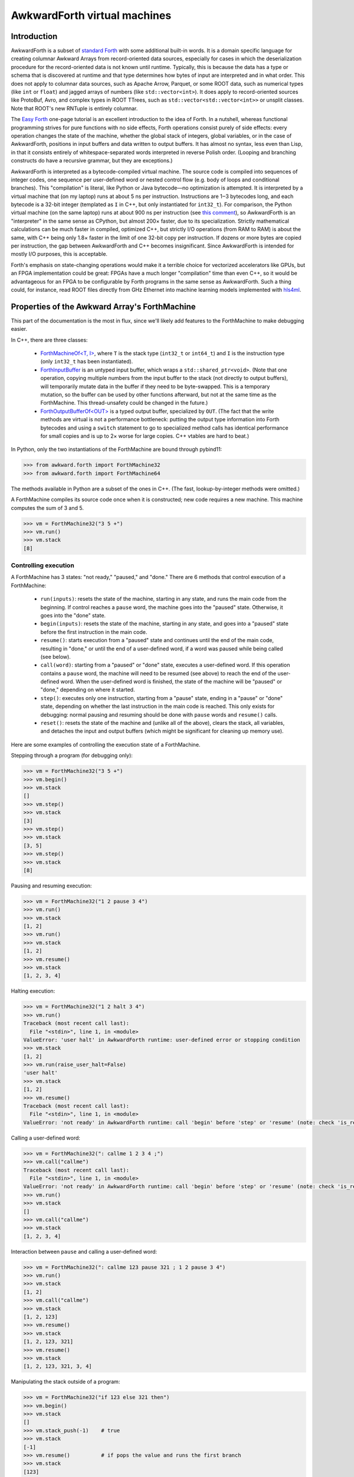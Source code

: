 AwkwardForth virtual machines
-----------------------------

Introduction
============

AwkwardForth is a subset of `standard Forth <https://forth-standard.org/standard/words>`__ with some additional built-in words. It is a domain specific language for creating columnar Awkward Arrays from record-oriented data sources, especially for cases in which the deserialization procedure for the record-oriented data is not known until runtime. Typically, this is because the data has a type or schema that is discovered at runtime and that type determines how bytes of input are interpreted and in what order. This does not apply to columnar data sources, such as Apache Arrow, Parquet, or some ROOT data, such as numerical types (like ``int`` or ``float``) and jagged arrays of numbers (like ``std::vector<int>``). It does apply to record-oriented sources like ProtoBuf, Avro, and complex types in ROOT TTrees, such as ``std::vector<std::vector<int>>`` or unsplit classes. Note that ROOT's new RNTuple is entirely columnar.

The `Easy Forth <https://skilldrick.github.io/easyforth/>`__ one-page tutorial is an excellent introduction to the idea of Forth. In a nutshell, whereas functional programming strives for pure functions with no side effects, Forth operations consist purely of side effects: every operation changes the state of the machine, whether the global stack of integers, global variables, or in the case of AwkwardForth, positions in input buffers and data written to output buffers. It has almost no syntax, less even than Lisp, in that it consists entirely of whitespace-separated words interpreted in reverse Polish order. (Looping and branching constructs do have a recursive grammar, but they are exceptions.)

AwkwardForth is interpreted as a bytecode-compiled virtual machine. The source code is compiled into sequences of integer codes, one sequence per user-defined word or nested control flow (e.g. body of loops and conditional branches). This "compilation" is literal, like Python or Java bytecode—no optimization is attempted. It is interpreted by a virtual machine that (on my laptop) runs at about 5 ns per instruction. Instructions are 1‒3 bytecodes long, and each bytecode is a 32-bit integer (templated as ``I`` in C++, but only instantiated for ``int32_t``). For comparison, the Python virtual machine (on the same laptop) runs at about 900 ns per instruction (see `this comment <https://github.com/scikit-hep/awkward-1.0/pull/648#issuecomment-761296216>`__), so AwkwardForth is an "interpreter" in the same sense as CPython, but almost 200× faster, due to its specialization. Strictly mathematical calculations can be much faster in compiled, optimized C++, but strictly I/O operations (from RAM to RAM) is about the same, with C++ being only 1.8× faster in the limit of one 32-bit copy per instruction. If dozens or more bytes are copied per instruction, the gap between AwkwardForth and C++ becomes insignificant. Since AwkwardForth is intended for mostly I/O purposes, this is acceptable.

Forth's emphasis on state-changing operations would make it a terrible choice for vectorized accelerators like GPUs, but an FPGA implementation could be great: FPGAs have a much longer "compilation" time than even C++, so it would be advantageous for an FPGA to be configurable by Forth programs in the same sense as AwkwardForth. Such a thing could, for instance, read ROOT files directly from GHz Ethernet into machine learning models implemented with `hls4ml <https://fastmachinelearning.org/hls4ml/>`__.

Properties of the Awkward Array's ForthMachine
==============================================

This part of the documentation is the most in flux, since we'll likely add features to the ForthMachine to make debugging easier.

In C++, there are three classes:

   * `ForthMachineOf<T, I> <https://awkward-array.readthedocs.io/en/latest/_static/classawkward_1_1ForthMachineOf.html>`__, where ``T`` is the stack type (``int32_t`` or ``int64_t``) and ``I`` is the instruction type (only ``int32_t`` has been instantiated).
   * `ForthInputBuffer <https://awkward-array.readthedocs.io/en/latest/_static/classawkward_1_1ForthInputBuffer.html>`__ is an untyped input buffer, which wraps a ``std::shared_ptr<void>``. (Note that one operation, copying multiple numbers from the input buffer to the stack (not directly to output buffers), will temporarily mutate data in the buffer if they need to be byte-swapped. This is a temporary mutation, so the buffer can be used by other functions afterward, but not at the same time as the ForthMachine. This thread-unsafety could be changed in the future.)
   * `ForthOutputBufferOf<OUT> <https://awkward-array.readthedocs.io/en/latest/_static/classawkward_1_1ForthOutputBuffer.html>`__ is a typed output buffer, specialized by ``OUT``. (The fact that the write methods are virtual is not a performance bottleneck: putting the output type information into Forth bytecodes and using a ``switch`` statement to go to specialized method calls has identical performance for small copies and is up to 2× worse for large copies. C++ vtables are hard to beat.)

In Python, only the two instantiations of the ForthMachine are bound through pybind11:

.. code-block:: python

    >>> from awkward.forth import ForthMachine32
    >>> from awkward.forth import ForthMachine64

The methods available in Python are a subset of the ones in C++. (The fast, lookup-by-integer methods were omitted.)

A ForthMachine compiles its source code once when it is constructed; new code requires a new machine. This machine computes the sum of 3 and 5.

.. code-block:: python

    >>> vm = ForthMachine32("3 5 +")
    >>> vm.run()
    >>> vm.stack
    [8]

Controlling execution
*********************

A ForthMachine has 3 states: "not ready," "paused," and "done." There are 6 methods that control execution of a ForthMachine:

   * ``run(inputs)``: resets the state of the machine, starting in any state, and runs the main code from the beginning. If control reaches a ``pause`` word, the machine goes into the "paused" state. Otherwise, it goes into the "done" state.
   * ``begin(inputs)``: resets the state of the machine, starting in any state, and goes into a "paused" state before the first instruction in the main code.
   * ``resume()``: starts execution from a "paused" state and continues until the end of the main code, resulting in "done," or until the end of a user-defined word, if a word was paused while being called (see below).
   * ``call(word)``: starting from a "paused" or "done" state, executes a user-defined word. If this operation contains a ``pause`` word, the machine will need to be resumed (see above) to reach the end of the user-defined word. When the user-defined word is finished, the state of the machine will be "paused" or "done," depending on where it started.
   * ``step()``: executes only one instruction, starting from a "pause" state, ending in a "pause" or "done" state, depending on whether the last instruction in the main code is reached. This only exists for debugging: normal pausing and resuming should be done with ``pause`` words and ``resume()`` calls.
   * ``reset()``: resets the state of the machine and (unlike all of the above), clears the stack, all variables, and detaches the input and output buffers (which might be significant for cleaning up memory use).

Here are some examples of controlling the execution state of a ForthMachine.

Stepping through a program (for debugging only):

.. code-block:: python

    >>> vm = ForthMachine32("3 5 +")
    >>> vm.begin()
    >>> vm.stack
    []
    >>> vm.step()
    >>> vm.stack
    [3]
    >>> vm.step()
    >>> vm.stack
    [3, 5]
    >>> vm.step()
    >>> vm.stack
    [8]

Pausing and resuming execution:

.. code-block:: python

    >>> vm = ForthMachine32("1 2 pause 3 4")
    >>> vm.run()
    >>> vm.stack
    [1, 2]
    >>> vm.run()
    >>> vm.stack
    [1, 2]
    >>> vm.resume()
    >>> vm.stack
    [1, 2, 3, 4]

Halting execution:

.. code-block:: python

    >>> vm = ForthMachine32("1 2 halt 3 4")
    >>> vm.run()
    Traceback (most recent call last):
      File "<stdin>", line 1, in <module>
    ValueError: 'user halt' in AwkwardForth runtime: user-defined error or stopping condition
    >>> vm.stack
    [1, 2]
    >>> vm.run(raise_user_halt=False)
    'user halt'
    >>> vm.stack
    [1, 2]
    >>> vm.resume()
    Traceback (most recent call last):
      File "<stdin>", line 1, in <module>
    ValueError: 'not ready' in AwkwardForth runtime: call 'begin' before 'step' or 'resume' (note: check 'is_ready')

Calling a user-defined word:

.. code-block:: python

    >>> vm = ForthMachine32(": callme 1 2 3 4 ;")
    >>> vm.call("callme")
    Traceback (most recent call last):
      File "<stdin>", line 1, in <module>
    ValueError: 'not ready' in AwkwardForth runtime: call 'begin' before 'step' or 'resume' (note: check 'is_ready')
    >>> vm.run()
    >>> vm.stack
    []
    >>> vm.call("callme")
    >>> vm.stack
    [1, 2, 3, 4]

Interaction between ``pause`` and calling a user-defined word:

.. code-block:: python

    >>> vm = ForthMachine32(": callme 123 pause 321 ; 1 2 pause 3 4")
    >>> vm.run()
    >>> vm.stack
    [1, 2]
    >>> vm.call("callme")
    >>> vm.stack
    [1, 2, 123]
    >>> vm.resume()
    >>> vm.stack
    [1, 2, 123, 321]
    >>> vm.resume()
    >>> vm.stack
    [1, 2, 123, 321, 3, 4]

Manipulating the stack outside of a program:

.. code-block:: python

    >>> vm = ForthMachine32("if 123 else 321 then")
    >>> vm.begin()
    >>> vm.stack
    []
    >>> vm.stack_push(-1)    # true
    >>> vm.stack
    [-1]
    >>> vm.resume()          # if pops the value and runs the first branch
    >>> vm.stack
    [123]
    >>> vm.begin()
    >>> vm.stack
    []
    >>> vm.stack_push(0)     # false
    >>> vm.stack
    [0]
    >>> vm.resume()          # if pops the value and runs the second branch
    >>> vm.stack
    [321]

Variables, inputs, and outputs
******************************

AwkwardForth can also have (global, scalar) variables, (global, untyped) inputs, and (global, typed) outputs. (The language has no nested scopes.) Here is an example of a ForthMachine with a variable:

.. code-block:: python

    >>> vm = ForthMachine32("variable x    10 x !")
    >>> vm["x"]
    0
    >>> vm.run()
    >>> vm["x"]
    10

Here is an example of a ForthMachine with an input (``i->`` reads data as a 4-byte integer and moves the position 4 bytes):

.. code-block:: python

    >>> import numpy as np
    >>> vm = ForthMachine32("input x    x i-> stack")
    >>> vm.run({"x": np.array([3, 2, 1], np.int32)})
    >>> vm.stack
    [3]
    >>> vm.input_position("x")
    4

Here is an example of a ForthMachine with an output (``<-`` writes data from the stack, converting it to the output type, if necessary):

.. code-block:: python

    >>> vm = ForthMachine32("output x int32    999    x <- stack")
    >>> vm.begin()
    >>> vm.step()
    >>> vm.stack
    [999]
    >>> vm["x"]
    <NumpyArray format="i" shape="0" data="" at="0x58c8c85d11c0"/>
    >>> vm.step()
    >>> vm.stack
    []
    >>> vm["x"]
    <NumpyArray format="i" shape="1" data="999" at="0x58c8c85d11c0"/>

A ForthMachine can have an arbitrary number of variables, inputs, and outputs, and an arbitrary number of user-defined words, with index orders defined by the order of declaration (relevant for fast C++ access).

AwkwardForth has no floating-point operations at all. (If we need to add one, it would be a separate floating-point stack, which is the typical way Forth implementations handle floating-point calculations, if at all.)

Inspecting the bytecode
***********************

The bytecode instructions for an AwkwardForth program are a ListOffsetArray of 32-bit integers, which can be inspected and decompiled.

.. code-block:: python

    >>> import awkward as ak
    >>> vm = ForthMachine32("if 123 else 321 then")
    >>> vm.bytecodes
    <ListOffsetArray64>
        <offsets><Index64 i="[0 3 5 7]" offset="0" length="4" at="0x58c8c859ef00"/></offsets>
        <content><NumpyArray format="i" shape="7" data="4 60 61 0 123 0 321" at="0x58c8c84c9310"/></content>
    </ListOffsetArray64>
    >>> ak.Array(vm.bytecodes)
    <Array [[4, 60, 61], [0, 123], [0, 321]] type='3 * var * int32'>
    >>> print(vm.decompiled)
    if
      123
    else
      321
    then

Position in the code
********************

You can also get the current position in the bytecode (the position of the next instruction to be run) and a decompiled string of that instruction.

.. code-block:: python

    >>> vm = ForthMachine32("1 2 pause 3 4")
    >>> # Literal integers in the source code are two-bytecode instructions (0 followed by the number).
    >>> ak.Array(vm.bytecodes)
    <Array [[0, 1, 0, 2, 2, 0, 3, 0, 4]] type='1 * var * int32'>
    >>> vm.current_bytecode_position
    -1
    >>> vm.begin()
    >>> vm.current_bytecode_position
    0
    >>> vm.current_instruction
    '1'
    >>> vm.resume()
    >>> vm.current_bytecode_position
    5
    >>> vm.current_instruction
    '3'
    >>> vm.resume()
    >>> vm.current_bytecode_position
    -1
    >>> vm.current_instruction
    Traceback (most recent call last):
      File "<stdin>", line 1, in <module>
    ValueError: 'is done' in AwkwardForth runtime: reached the end of the program; call 'begin' to 'step' again (note: check 'is_done')

    (https://github.com/scikit-hep/awkward-1.0/blob/1.0.2/src/libawkward/forth/ForthMachine.cpp#L1302)

Note that this ``current_bytecode_position`` refers to the absolute position in ``bytecodes.content``, not a position relative to the beginning of a segment. The following example illustrates that, as well as the use of ``current_recursion_depth`` (PR `#653 <https://github.com/scikit-hep/awkward-1.0/pull/653>`__ may be required):

.. code-block:: python

    >>> vm = ForthMachine32("0 if 123 else 321 then")
    >>> ak.to_list(vm.bytecodes)
    [[0, 0, 4, 60, 61], [0, 123], [0, 321]]
    >>> vm.begin()
    >>> vm.current_bytecode_position, vm.current_recursion_depth, vm.current_instruction
    (0, 1, '0')
    >>> vm.step()
    >>> vm.current_bytecode_position, vm.current_recursion_depth, vm.current_instruction
    (2, 1, 'if\n  123\nelse\n  321\nthen')
    >>> vm.step()
    >>> vm.current_bytecode_position, vm.current_recursion_depth, vm.current_instruction
    (4, 1, '(anonymous segment at 2)')
    >>> vm.step()
    >>> vm.current_bytecode_position, vm.current_recursion_depth, vm.current_instruction
    (7, 2, '321')
    >>> vm.step()
    >>> vm.current_bytecode_position, vm.current_recursion_depth(-1, 1)

Performance counters
********************

As the ForthMachine executes code, it counts the number of instructions it encounters and the number of nanoseconds spent in the execution loop. This can be useful for quantifying algorithms.

.. code-block:: python

    >>> vm = ForthMachine32("5 3 + 2 *")
    >>> vm.count_instructions, vm.count_nanoseconds
    (0, 0)
    >>> vm.run()
    >>> vm.count_instructions, vm.count_nanoseconds
    (5, 6739)
    >>> vm.run()
    >>> vm.count_instructions, vm.count_nanoseconds
    (10, 15233)
    >>> vm.run()
    >>> vm.count_instructions, vm.count_nanoseconds
    (15, 23751)
    >>> vm.run()
    >>> vm.count_instructions, vm.count_nanoseconds
    (20, 32512)
    >>> vm.count_reset()
    >>> vm.count_instructions, vm.count_nanoseconds
    (0, 0)

In performance studies, keep in mind that only large samples are meaningful, since modern processors streamline code as it runs (moving data/Forth instructions from RAM into CPU cache, predicting branches, pipelining hardware instructions, etc.).

There are also counters for read instructions and write instructions.

.. code-block:: python

    >>> vm = ForthMachine32("""
    ... input x
    ... output y float64
    ... 
    ... 10 0 do
    ...   x d-> y
    ... loop
    ... """)
    >>> vm.run({"x": np.arange(10) * 1.1})
    >>> vm["y"]
    <NumpyArray format="d" shape="10" data="0 1.1 2.2 3.3 4.4 5.5 6.6 7.7 8.8 9.9" at="0x58cd85e9e340"/>
    >>> vm.count_reads, vm.count_writes
    (10, 10)
    >>> vm.run({"x": np.arange(10) * 1.1})
    >>> vm.count_reads, vm.count_writes
    (20, 20)

Note that multi-read/write instructions (described below) count as one because they are much faster than individual read/writes.

.. code-block:: python

    >>> vm = ForthMachine32("""
    ... input x
    ... output y float64
    ... 
    ... 10 x #d-> y
    ... """)
    >>> vm.run({"x": np.arange(10) * 1.1})
    >>> vm["y"]
    <NumpyArray format="d" shape="10" data="0 1.1 2.2 3.3 4.4 5.5 6.6 7.7 8.8 9.9" at="0x58cd85e9e340"/>
    >>> vm.count_reads, vm.count_writes
    (1, 1)
    >>> vm.run({"x": np.arange(10) * 1.1})
    >>> vm.count_reads, vm.count_writes
    (2, 2)

Also note that the execution ``reset()`` is independent of the performance-counter ``count_reset()``. Resetting one does not reset the other.

.. code-block:: python

    >>> vm.reset()
    >>> vm.count_instructions, vm.count_nanoseconds, vm.count_reads, vm.count_writes
    (4, 18769, 2, 2)
    >>> vm.count_reset()
    >>> vm.count_instructions, vm.count_nanoseconds, vm.count_reads, vm.count_writes
    (0, 0, 0, 0)

Documentation of standard words
===============================

`Comments <https://forth-standard.org/standard/core/p>`__
*********************************************************

Standard Forth has two types of comments: parentheses and backslash-to-end-of-line.

.. code-block:: python

    >>> vm = ForthMachine32("( This does nothing. )")
    >>> ak.Array(vm.bytecodes)
    <Array [[]] type='1 * var * int32'>
    >>> vm = ForthMachine32("1 2 ( comment ) 3 4")
    >>> vm.run()
    >>> vm.stack
    [1, 2, 3, 4]
    >>> vm = ForthMachine32("""
    ... 1 2    \\ comment to end of line
    ... 3 4    \\ 2 backslashes in Python quotes -> 1 backslash in string
    ... """)
    >>> vm.run()
    >>> vm.stack
    [1, 2, 3, 4]

In both styles, you have to make sure that the "``(``", "``)``", and "``\``" characters are separated by a space; otherwise the tokenizer won't recognize them as distinct from another word. (That is, "``(comment)``" is not "``( comment )``".) Also, parentheses are closed by the first _balancing_ close-parenthesis.

.. code-block:: python

    >>> vm = ForthMachine32("( outer ( inner ) still a comment )")
    >>> ak.Array(vm.bytecodes)
    <Array [[]] type='1 * var * int32'>

Literal integers
****************

Literal integers in the source code put an integer on the stack. AwkwardForth has no floating point types, so only ``-?[0-9]+`` are allowed, no ``.`` or ``e``. If the number is prefixed by ``0x``, then the number is parsed as hexidecimal, with ``-?[0-9a-f]`` allowed.

.. code-block:: python

    >>> vm = ForthMachine32("1 2 -3 04 0xff")
    >>> vm.run()
    >>> vm.stack
    [1, 2, -3, 4, 255]

User defined words: `: .. ; <https://forth-standard.org/standard/core/Colon>`__
*******************************************************************************

The main distinction between Forth and a stack-based assembly language is that Forth allows the programmer to define new words. These words are like subroutines, but do not have formal argument lists or return values: they manipulate the stack like any built-in word. A word's "informal" arguments are the items it pops off the stack when it begins and its "informal" return values are the items it pushes onto the stack when it ends.

It is customary to document a word with a comment like

.. code-block:: forth

    : sum-of-squares ( x y -- sum )
      dup *          ( x y -- x y*y )
      swap           ( x y*y -- y*y x )
      dup *          ( y*y x -- y*y x*x )
      +              ( sum )
    ;

That is, the state of the top of the stack (the rightmost end is the "top," where items get pushed and popped) before the operation is to the left of two hyphens "``--``" and the state of the top of the stack afterward is to the right. Here is that example as a ForthMachine:

.. code-block:: python

    >>> vm = ForthMachine32("""
    ... : sum-of-squares ( x y -- sum )
    ...   dup *          ( x y -- x y*y )
    ...   swap           ( x y*y -- y*y x )
    ...   dup *          ( y*y x -- y*y x*x )
    ...   +              ( sum )
    ... ;
    ... 3 4 sum-of-squares
    ... """)
    >>> vm.run()
    >>> vm.stack
    [25]

User-defined words are used like any other word—in reverse Polish order. Thus, ``3 4 sum-of-squares`` calls this newly defined word.

In AwkwardForth, words can be defined after they are used, and they can call themselves by name recursively. (Not all Forths allow that.) All declarations (new words, variables, inputs, and outputs) are compiled in a global namespace when a ForthMachine is constructed. However, words can only call previously defined words or themselves because this compilation proceeds in one pass. (It's also possible to define a word inside of a definition of a word, but there is no value in doing so, because namespaces are not scoped and Forth has no notion of a closure.)

Note that a "common error" is to forget a space between the colon ("``:``") and the word it defines or the semicolon ("``;``") and the last word in the definition.

`recurse <https://forth-standard.org/standard/core/RECURSE>`__
**************************************************************

AwkwardForth functions can call themselves for recursion, but the standard defines ``recurse`` to allow it in systems without this ability. It is included for convenience in porting examples from other Forths. For example, Fibonacci numbers from `this page <http://cubbi.com/fibonacci/forth.html>`__:

.. code-block:: python

    >>> vm = ForthMachine32("""
    ... : fibonacci    ( n -- nth-fibonacci-number )
    ...   dup
    ...   1 > if
    ...     1- dup 1- recurse
    ...     swap recurse
    ...     +
    ...   then
    ... ;
    ... 20 0 do
    ...   i fibonacci
    ... loop
    ... """)
    >>> vm.run()
    >>> vm.stack
    [0, 1, 1, 2, 3, 5, 8, 13, 21, 34, 55, 89, 144, 233, 377, 610, 987, 1597, 2584, 4181]

In this example, the word ``recurse`` could be replaced with ``fibonacci``.

`if .. then <https://forth-standard.org/standard/core/IF>`__
************************************************************

The ``if .. then`` brackets a sequence of words, pops one value of the stack, does nothing if that value is exactly ``0``, and does the bracketed words if it is non-zero. Conventionally, ``-1`` is used as "true" because it is the bitwise inversion of ``0`` (in `two's complement arithmetic <https://en.wikipedia.org/wiki/Two%27s_complement>`__).

Note that the word "``then``" acts as a _terminator_ of the code branch: it comes _after_ the code to run if the predicate is true. This is just a weird rule to remember.

.. code-block:: python

    >>> vm = ForthMachine32("if 1 2 3 4 then")
    >>> vm.begin()
    >>> vm.stack_push(0)
    >>> vm.resume()
    >>> vm.stack
    []
    >>> vm.begin()
    >>> vm.stack_push(-1)
    >>> vm.resume()
    >>> vm.stack
    [1, 2, 3, 4]

`if .. else .. then <https://forth-standard.org/standard/core/ELSE>`__
**********************************************************************

The ``if .. else .. then`` brackets two sequences of words, pops one value off the stack, does the first if that value is non-zero and the second if that value is zero.

.. code-block:: python

    >>> vm = ForthMachine32("if 123 else 321 then")
    >>> vm.begin()
    >>> vm.stack_push(0)
    >>> vm.resume()
    >>> vm.stack
    [321]
    >>> vm.begin()
    >>> vm.stack_push(-1)
    >>> vm.resume()
    >>> vm.stack
    [123]

`do .. loop <https://forth-standard.org/standard/core/DO>`__
************************************************************

The ``do .. loop`` brackets a sequence of words, pops two values off the stack, "stop" and "start," and repeats the bracketed sequence "stop minus start" times. Note that the top of the stack is the starting value and the second-to-top is the stopping value, so they read backward. Here are two examples:

.. code-block:: python

    >>> vm = ForthMachine32("""
    ... 10 0 do
    ...   123
    ... loop
    ... """)
    >>> vm.run()
    >>> vm.stack
    [123, 123, 123, 123, 123, 123, 123, 123, 123, 123]

As described below, ``i`` is the current state of the incrementing variable.

.. code-block:: python

    >>> vm = ForthMachine32("""
    ... 10 0 do
    ...   i
    ... loop
    ... """)
    >>> vm.run()
    >>> vm.stack
    [0, 1, 2, 3, 4, 5, 6, 7, 8, 9]

Although the "start" and "stop" values may be constants in the code, they are pulled from the stack, so they can be determined at runtime.

`do .. +loop <https://forth-standard.org/standard/core/PlusLOOP>`__
*******************************************************************

The ``do .. +loop`` brackets a sequence of words, pops two values off the stack, "stop" and "start," and repeats the bracketed sequence. At the end of the bracketed sequence, another value is popped off the stack, "step", which indicates how much the incrementing variable changes in each step.

.. code-block:: python

    >>> vm = ForthMachine32("""
    ... 100 0 do
    ...   i
    ...   10
    ... +loop
    ... """)
    >>> vm.run()
    >>> vm.stack
    [0, 10, 20, 30, 40, 50, 60, 70, 80, 90]

Like "start" and "stop," the "step" value is pulled from the stack, so it can be determined at runtime.

.. code-block:: python

    >>> vm = ForthMachine32("""
    ... 1000 1 do
    ...   i
    ...   dup 2 *
    ... +loop
    ... """)
    >>> vm.run()
    >>> vm.stack
    [1, 3, 9, 27, 81, 243, 729]

`i, j, and k <https://forth-standard.org/standard/core/I>`__
************************************************************

The letters ``i``, ``j``, and ``k`` are reserved words whose values are set by ``do`` loops and nested ``do`` loops (up to three levels).

.. code-block:: python

    >>> vm = ForthMachine32("""
    ... 10 5 do
    ...   8 3 do
    ...     5 0 do
    ...       k 100 * j 10 * i + +
    ...     loop
    ...   loop
    ... loop
    ... """)
    >>> vm.run()
    >>> vm.stack
    [530, 531, 532, 533, 534,
     540, 541, 542, 543, 544,
     550, 551, 552, 553, 554,
     560, 561, 562, 563, 564,
     570, 571, 572, 573, 574,

     630, 631, 632, 633, 634,
     640, 641, 642, 643, 644,
     650, 651, 652, 653, 654,
     660, 661, 662, 663, 664,
     670, 671, 672, 673, 674,

     730, 731, 732, 733, 734,
     740, 741, 742, 743, 744,
     750, 751, 752, 753, 754,
     760, 761, 762, 763, 764,
     770, 771, 772, 773, 774,

     830, 831, 832, 833, 834,
     840, 841, 842, 843, 844,
     850, 851, 852, 853, 854,
     860, 861, 862, 863, 864,
     870, 871, 872, 873, 874,

     930, 931, 932, 933, 934,
     940, 941, 942, 943, 944,
     950, 951, 952, 953, 954,
     960, 961, 962, 963, 964,
     970, 971, 972, 973, 974]

`begin .. again <https://forth-standard.org/standard/core/AGAIN>`__
*******************************************************************

The ``begin .. again`` brackets a sequence of words and repeats them indefinitely. Only an error or a control-flow construct like ``exit``, ``halt``, and ``pause`` can break out of it. Programs can be simplified by repeating indefinitely and ignoring errors.

.. code-block:: python

    >>> vm = ForthMachine32("input x begin x i-> stack again")
    >>> vm.run({"x": np.arange(10, dtype=np.int32)}, raise_read_beyond=False)
    'read beyond'
    >>> vm.stack
    [0, 1, 2, 3, 4, 5, 6, 7, 8, 9]

`begin .. until <https://forth-standard.org/standard/core/UNTIL>`__
*******************************************************************

The ``begin .. until`` brackets a sequence of words and repeats them, popping a value from the stack at the end of the sequence, and using that value to determine whether to continue. If the value is ``0``, the body repeats; otherwise, it stops. This is a posttest loop: the condition is part of the repeated body.

.. code-block:: python

    >>> vm = ForthMachine32("""
    ... 10
    ... begin
    ...   dup 1-
    ...   dup 0=
    ... until
    ... """)
    >>> vm.run()
    >>> vm.stack
    [10, 9, 8, 7, 6, 5, 4, 3, 2, 1, 0]

`begin .. while .. repeat <https://forth-standard.org/standard/core/WHILE>`__
*****************************************************************************

The ``begin .. while .. repeat`` brackets two sequences of words, executes the first unconditionally and, if non-zero, executes the second sequence. At the end of the second sequence, the control returns to the first sequence to re-evaluate the condition. This is a pretest loop: the condition has to be separated from the loop body like the parenthesized condition in a ``while`` loop in C:

.. code-block:: c

    while (condition) {
      body
    }

`exit <https://forth-standard.org/standard/core/EXIT>`__
********************************************************

The ``exit`` word provides a non-local return from a word.

.. code-block:: python

    >>> vm = ForthMachine32("""
    ... : recursive   ( n -- n n-1 )
    ...   dup 0= if
    ...     exit
    ...   then
    ...   dup 1-
    ...   recursive
    ... ;
    ... 10 recursive
    ... """)
    >>> vm.run()
    >>> vm.stack
    [10, 9, 8, 7, 6, 5, 4, 3, 2, 1, 0]

If you're familiar with other Forths, note that AwkwardForth does not need an `unloop <https://forth-standard.org/standard/core/UNLOOP>`__ to clean up after incomplete ``do .. loop`` constructs.

`Variable declaration <https://forth-standard.org/standard/core/VARIABLE>`__
****************************************************************************

Variables are declared with ``variable`` followed by a name.

.. code-block:: python

    >>> vm = ForthMachine32("variable x")
    >>> vm["x"]
    0

Variables have the same numerical type as the stack and global scope.

(In Forth code, you should try to use the stack instead of named variables.)

`Variable !, +!, and @ <https://forth-standard.org/standard/core/Store>`__
**************************************************************************

A variable name followed by "``!``" pops a value from the stack and assigns it to the variable.

A variable name followed by "``+!``" pops a value from the stack and adds it to the variable.

A variable name followed by "``@``" pushes the value of the variable to the stack.


.. code-block:: python

    >>> vm = ForthMachine32("""
    ... variable x
    ... 10 x !
    ... 5 x +!
    ... x @
    ... """)
    >>> vm.run()
    >>> vm.stack
    [15]

`dup <https://forth-standard.org/standard/core/DUP>`__, `drop <https://forth-standard.org/standard/core/DROP>`__, `swap <https://forth-standard.org/standard/core/SWAP>`__, `over <https://forth-standard.org/standard/core/OVER>`__, `rot <https://forth-standard.org/standard/core/ROT>`__, `nip <https://forth-standard.org/standard/core/NIP>`__, `tuck <https://forth-standard.org/standard/core/TUCK>`__
**************************************************************************************************************************************************************************************************************************************************************************************************************************************************************************************************************

These are the standard stack manipulation words.

.. code-block:: python

    >>> vm = ForthMachine32("1 2 3 4 dup")
    >>> vm.run()
    >>> vm.stack
    [1, 2, 3, 4, 4]

.. code-block:: python

    >>> vm = ForthMachine32("1 2 3 4 drop")
    >>> vm.run()
    >>> vm.stack
    [1, 2, 3]

.. code-block:: python

    >>> vm = ForthMachine32("1 2 3 4 swap")
    >>> vm.run()
    >>> vm.stack
    [1, 2, 4, 3]

.. code-block:: python

    >>> vm = ForthMachine32("1 2 3 4 over")
    >>> vm.run()
    >>> vm.stack
    [1, 2, 3, 4, 3]

.. code-block:: python

    >>> vm = ForthMachine32("1 2 3 4 rot")
    >>> vm.run()
    >>> vm.stack
    [1, 3, 4, 2]

.. code-block:: python

    >>> vm = ForthMachine32("1 2 3 4 nip")
    >>> vm.run()
    >>> vm.stack
    [1, 2, 4]

.. code-block:: python

    >>> vm = ForthMachine32("1 2 3 4 tuck")
    >>> vm.run()
    >>> vm.stack
    [1, 2, 4, 3, 4]

`+ <https://forth-standard.org/standard/core/Plus>`__, `- <https://forth-standard.org/standard/core/Minus>`__, `* <https://forth-standard.org/standard/core/Times>`__, `/ <https://forth-standard.org/standard/core/Div>`__, `mod <https://forth-standard.org/standard/core/MOD>`__, `/mod <https://forth-standard.org/standard/core/DivMOD>`__
***********************************************************************************************************************************************************************************************************************************************************************************************************************************************

Four-function arithmetic. For asymmetric operations (subtraction, division, and modulo), note the order of arguments: second-to-top first, then top.

.. code-block:: python

    >>> vm = ForthMachine32("3 5 +")
    >>> vm.run()
    >>> vm.stack
    [8]

.. code-block:: python

    >>> vm = ForthMachine32("3 5 -")
    >>> vm.run()
    >>> vm.stack
    [-2]

.. code-block:: python

    >>> vm = ForthMachine32("3 5 *")
    >>> vm.run()
    >>> vm.stack
    [15]

Forth, like Python and unlike C and Java, performs floor division, rather than integer division, so negative values round toward minus infinity, rather than rounding toward zero.

.. code-block:: python

    >>> vm = ForthMachine32("22 7 /")
    >>> vm.run()
    >>> vm.stack
    [3]
    >>> vm = ForthMachine32("-22 7 /")
    >>> vm.run()
    >>> vm.stack
    [-4]

Forth, like Python and unlike C and Java, performs modulo, rather than remainder, so negative values round toward minus infinity, rather than rounding toward zero.

.. code-block:: python

    >>> vm = ForthMachine32("22 7 mod")
    >>> vm.run()
    >>> vm.stack
    [1]
    >>> vm = ForthMachine32("-22 7 mod")
    >>> vm.run()
    >>> vm.stack
    [6]

The ``/mod`` operation does division and modulo in a single instruction. It pushes two values onto the stack.

.. code-block:: python

    >>> vm = ForthMachine32("22 7 /mod")
    >>> vm.run()
    >>> vm.stack
    [1, 3]

Division by zero is one of the possible error states for a ForthMachine.

.. code-block:: python

    >>> vm = ForthMachine32("22 0 /")
    >>> vm.run()
    Traceback (most recent call last):
      File "<stdin>", line 1, in <module>
    ValueError: 'division by zero' in AwkwardForth runtime: tried to divide by zero

`negate <https://forth-standard.org/standard/core/NEGATE>`__, `1+ <https://forth-standard.org/standard/core/OnePlus>`__, `1- <https://forth-standard.org/standard/core/OneMinus>`__, `abs <https://forth-standard.org/standard/core/ABS>`__
*******************************************************************************************************************************************************************************************************************************************

Unary functions pop one value from the stack and push the result.

.. code-block:: python

    >>> vm = ForthMachine32("12 negate")
    >>> vm.run()
    >>> vm.stack
    [-12]

.. code-block:: python

    >>> vm = ForthMachine32("12 1+")
    >>> vm.run()
    >>> vm.stack
    [13]

.. code-block:: python

    >>> vm = ForthMachine32("12 1-")
    >>> vm.run()
    >>> vm.stack
    [11]

.. code-block:: python

    >>> vm = ForthMachine32("-12 abs")
    >>> vm.run()
    >>> vm.stack
    [12]

`min <https://forth-standard.org/standard/core/MIN>`__ and `max <https://forth-standard.org/standard/core/MAX>`__
*****************************************************************************************************************

The ``min`` and ``max`` words pop two values from the stack and push one.

.. code-block:: python

    >>> vm = ForthMachine32("3 5 min")
    >>> vm.run()
    >>> vm.stack
    [3]
    >>> vm = ForthMachine32("3 5 max")
    >>> vm.run()
    >>> vm.stack
    [5]

`= <https://forth-standard.org/standard/core/Equal>`__, `<> <https://forth-standard.org/standard/core/ne>`__, `> <https://forth-standard.org/standard/core/more>`__, >=, `< <https://forth-standard.org/standard/core/less>`__, <=
**********************************************************************************************************************************************************************************************************************************

Comparison operators pop two values from the stack and either push ``-1`` (true) or ``0`` (false).

Note that equality is a single "``=``" and inequality is "``<>``".

Standard Forth does not have greater-or-equal or less-or-equal, but they are the obvious extensions.

`0= <https://forth-standard.org/standard/core/ZeroEqual>`__
***********************************************************

The ``0=`` word checks for equality with zero, which is useful for normalizing booleans to ``0`` and ``-1``.

`invert <https://forth-standard.org/standard/core/INVERT>`__, `and <https://forth-standard.org/standard/core/AND>`__, `or <https://forth-standard.org/standard/core/OR>`__, `xor <https://forth-standard.org/standard/core/XOR>`__
**********************************************************************************************************************************************************************************************************************************

Instead of logical operators, Forth has bitwise operators. For ``invert`` to serve as logical-not, the non-zero value must be ``-1``, so normalize it with ``0=``.

.. code-block:: python

    >>> vm = ForthMachine32("0 invert")
    >>> vm.run()
    >>> vm.stack
    [-1]
    >>> vm = ForthMachine32("-1 invert")
    >>> vm.run()
    >>> vm.stack
    [0]
    >>> vm = ForthMachine32("1 invert")
    >>> vm.run()
    >>> vm.stack
    [-2]

Likewise, ``and`` and ``or`` are bitwise-and and bitwise-or.

.. code-block:: python

    >>> vm = ForthMachine32("1 2 or")
    >>> vm.run()
    >>> vm.stack
    [3]
    >>> vm = ForthMachine32("1 2 and")
    >>> vm.run()
    >>> vm.stack
    [0]

`lshift <https://forth-standard.org/standard/core/LSHIFT>`__ and `rshift <https://forth-standard.org/standard/core/RSHIFT>`__
*****************************************************************************************************************************

Left bitwise-shift and right bitwise-shift are good for bit fiddling.

`false <https://forth-standard.org/standard/core/FALSE>`__ and `true <https://forth-standard.org/standard/core/TRUE>`__
***********************************************************************************************************************

The ``false`` and ``true`` words are useful mnemonics for ``0`` and ``-1``. They make source code easier to read.

Documentation of built-in words specialized for I/O
===================================================

AwkwardForth's input and output handling words are not standard Forth, but a reasonable extension of it for this domain-specific purpose.

Input declaration
*****************

Input buffers are declared in the same way as variables. If an input has been declared in the source code, it must be provided in the ForthMachine's ``run(inputs)`` and ``begin(inputs)`` methods.

.. code-block:: python

    >>> vm = ForthMachine32("input x")
    >>> vm.run()
    Traceback (most recent call last):
      File "<stdin>", line 1, in <module>
    ValueError: AwkwardForth source code defines an input that was not provided: x

    (https://github.com/scikit-hep/awkward-1.0/blob/1.0.2/src/libawkward/forth/ForthMachine.cpp#L996)
    >>> import numpy as np
    >>> vm.run({"x": np.array([1, 2, 3])})

Input read
**********

All of the words that read from an input buffer have the form: "``input-name *-> output-name``". The "``input-name``" is the name of one of the declared input buffers, the "``output-name``" is either a declared output buffer name or the special word "``stack``", and the "``*->``" is a word that ends in "``->``". There are 46 different words that end in "``->``". They are described below.

To an output buffer or to the stack
"""""""""""""""""""""""""""""""""""

The destination for a read operation can either be an output buffer or the stack. Directly reading from input to output is faster and more information-preserving than reading from input to the stack and then writing from the stack to the output.

Here's an example of reading directly to an output buffer:

.. code-block:: python

    >>> vm = ForthMachine32("""
    ... input x
    ... output y float64
    ... 
    ... x d-> y
    ... x d-> y
    ... x d-> y
    ... """)
    >>> vm.run({"x": np.array([1.1, 2.2, 3.3])})
    >>> vm["y"]
    <NumpyArray format="d" shape="3" data="1.1 2.2 3.3" at="0x58cd86525770"/>

Here is an example that goes through the stack:

.. code-block:: python

    >>> vm = ForthMachine32("""
    ... input x
    ... output y float64
    ... 
    ... x d-> stack   y <- stack
    ... x d-> stack   y <- stack
    ... x d-> stack   y <- stack
    ... """)
    >>> vm.run({"x": np.array([1.1, 2.2, 3.3])})
    >>> vm["y"]
    <NumpyArray format="d" shape="3" data="1 2 3" at="0x58cd8651b720"/>

Since the stack of this ForthMachine32 consists of 32-bit integers, the floating-point inputs get truncated before they can be written to the floating-point output.

You'd only want to copy inputs to the stack before copying them to the output if you need to manipulate them in some way, and the only manipulations relevant in parsing are integer operations, such as cumulative sums and identifying seek points.

Single value vs multiple values
"""""""""""""""""""""""""""""""

Reading a batch of data in one instruction is faster than reading the same data in many steps. To read a batch of data, prepend the "``*->``" word with a number sign (``#``). This pops a value off the stack to use as the number of items to read.

The following examples result in the same output:

.. code-block:: python

    >>> vm = ForthMachine32("""
    ... input x
    ... output y float32
    ... 
    ... 1000000 0 do
    ...   x d-> y
    ... loop
    ... """)
    >>> vm.run({"x": np.arange(1000000) * 1.1})
    >>> vm["y"]
    <NumpyArray format="f" shape="1000000" data="0 1.1 2.2 3.3 4.4 ... 1.09999e+06 1.1e+06 1.1e+06 1.1e+06 1.1e+06" at="0x58cd86536de0"/>

and

.. code-block:: python

    >>> vm = ForthMachine32("""
    ... input x
    ... output y float32
    ... 
    ... 1000000 x #d-> y
    ... """)
    >>> vm.run({"x": np.arange(1000000) * 1.1})
    >>> vm["y"]
    <NumpyArray format="f" shape="1000000" data="0 1.1 2.2 3.3 4.4 ... 1.09999e+06 1.1e+06 1.1e+06 1.1e+06 1.1e+06" at="0x58cd8691a290"/>

but the second is faster because it involves two Forth instructions and one ``memcpy``.

Type codes
""""""""""

Inputs are untyped; their interpretation depends on the sequence of Forth commands. The letter immediately preceding the "``->``" specifies this interpretation—those letters were taken from `Python's struct module <https://docs.python.org/3/library/struct.html#format-characters>`__. The format-letters recognized by AwkwardForth are:

   * ``?`` for ``bool``: 1 byte, false if exactly zero, true if nonzero;
   * ``b`` for ``int8``: 1-byte signed integer;
   * ``h`` for ``int16``: 2-byte signed integer;
   * ``i`` for ``int32``: 4-byte signed integer;
   * ``q`` for ``int64``: 8-byte signed integer;
   * ``n`` for platform-dependent ``ssize_t``: 4 or 8 bytes, signed integer;
   * ``B`` for ``int8``: 1-byte unsigned integer;
   * ``H`` for ``int16``: 2-byte unsigned integer;
   * ``I`` for ``int32``: 4-byte unsigned integer;
   * ``Q`` for ``int64``: 8-byte unsigned integer;
   * ``N`` for platform-dependent ``ssize_t``: 4 or 8 bytes, unsigned integer;
   * ``f`` for ``float32``: 4-byte floating-point number;
   * ``d`` for ``float64``: 8-byte floating-point number.

Since each read increments the input position, the choice of format also affects the resulting position in the file.

Here is an example of reading ``int32`` values as though they were ``int16``:

.. code-block:: python

    >>> vm = ForthMachine32("""
    ... input x
    ... 
    ... 10 0 do
    ...   x h-> stack
    ... loop
    ... """)
    >>> vm.run({"x": np.arange(5, dtype=np.int32)})
    >>> vm.stack
    [0, 0, 1, 0, 2, 0, 3, 0, 4, 0]

Here is the same thing with an ``int32`` output. They are still interpreted as ``int16`` because the read command is ``h->``, even though they are then converted to a ``int32`` output.

.. code-block:: python

    >>> vm = ForthMachine32("""
    ... input x
    ... output y int32
    ... 
    ... 10 0 do
    ...   x h-> y
    ... loop
    ... """)
    >>> vm.run({"x": np.arange(5, dtype=np.int32)})
    >>> vm["y"]
    <NumpyArray format="i" shape="10" data="0 0 1 0 2 0 3 0 4 0" at="0x58cd86532dd0"/>

Big-endian vs little-endian
"""""""""""""""""""""""""""

The formatters in the previous section all assume the data are little-endian (regardless of the architecture for which Awkward Array is compiled). To read big-endian values, the formatter must be preceded by a "``!``".

.. code-block:: python

    >>> vm = ForthMachine32("""
    ... input x
    ... 
    ... 10 0 do
    ...   x !i-> stack
    ... loop
    ... """)
    >>> vm.run({"x": np.arange(10, dtype=np.int32)})
    >>> vm.stack
    [0, 16777216, 33554432, 50331648, 67108864, 83886080, 100663296, 117440512, 134217728, 150994944]

The two modifiers, "``#``" and "``!``", must be in order: "``#``" first.

.. code-block:: python

    >>> vm = ForthMachine32("""
    ... input x
    ... 
    ... 10 x #!i-> stack
    ... """)
    >>> vm.run({"x": np.arange(10, dtype=np.int32)})
    >>> vm.stack
    [0, 16777216, 33554432, 50331648, 67108864, 83886080, 100663296, 117440512, 134217728, 150994944]

Input len, pos, end
*******************

The following words can be written after an input name to push information about the input onto the stack:

   * ``len``: length of the input (does not change);
   * ``pos``: position in the input (changes with every read, ``seek``, and ``skip``);
   * ``end``: true (``-1``) if the position is at the end of the input buffer; false (``0``) otherwise.

Since input buffers are untyped, lengths and positions are expressed in number of bytes.

.. code-block:: python

    >>> vm = ForthMachine32("""
    ... input x
    ... 
    ... 10 0 do
    ...   x i-> stack
    ...   drop
    ... loop
    ... 
    ... x len
    ... x pos
    ... x end
    ... """)
    >>> vm.run({"x": np.arange(10, dtype=np.int32)})
    >>> vm.stack
    [40, 40, -1]

Input seek, skip
****************

The following words pop a value off the stack and use it to move the input buffer's position without reading:

   * ``seek``: jumps to an absolute position within the file;
   * ``skip``: moves a relative number of bytes in the file.

Since input buffers are untyped, absolute and relative positions are expressed in number of bytes.

Output declaration
******************

Output buffers are declared like input buffers, but with a type.

Whereas inputs must be provided as an argument to the ``run(input)`` and ``begin(input)`` methods, the outputs are produced by the ForthMachine and can be retrieved through ``__getitem__``.

.. code-block:: python

    >>> vm = ForthMachine32("output x float64")
    >>> vm.begin()
    >>> vm["x"]
    <NumpyArray format="d" shape="0" data="" at="0x58cd8651b720"/>

Output types
""""""""""""

The following are allowed output buffer types:

   * ``bool``: 1-byte booleans;
   * ``int8``: 1-byte signed integers;
   * ``int16``: 2-byte signed integers;
   * ``int32``: 4-byte signed integers;
   * ``int64``: 8-byte signed integers;
   * ``uint8``: 1-byte unsigned integers;
   * ``uint16``: 2-byte unsigned integers;
   * ``uint32``: 4-byte unsigned integers;
   * ``uint64``: 8-byte unsigned integers;
   * ``float32``: 4-byte floating-point numbers;
   * ``float64``: 8-byte floating-point numbers.

Output write
************

In some cases, outputs can be directly written from the inputs (see above). This is the fastest case. If the data need manipulation before they can be written, they have to come from the stack; the word for that is ``<- stack``.

.. code-block:: python

    >>> vm = ForthMachine32("""
    ... output x int32
    ... 
    ... 1 2 3 4
    ... x <- stack
    ... x <- stack
    ... x <- stack
    ... x <- stack
    ... """)
    >>> vm.run()
    >>> vm["x"]
    <NumpyArray format="i" shape="4" data="4 3 2 1" at="0x58cd86526ea0"/>

Output len
**********

If an output name is followed by ``len``, it pushes the _current_ length of the output onto the stack. This length is measured in the number of items, not the number of bytes.

.. code-block:: python

    >>> vm = ForthMachine32("""
    ... output x int32
    ... 
    ... x len
    ... 10 0 do
    ...   123 x <- stack
    ... loop
    ... x len
    ... """)
    >>> vm.run()
    >>> vm.stack
    [0, 10]

Output rewind
*************

If an output name is followed by ``rewind``, it pops a positive value off the stack and moves that many items backward, effectively erasing written data.

.. code-block:: python

    >>> vm = ForthMachine32("""
    ... output x int32
    ... 
    ... x len
    ... 10 0 do
    ...   123 x <- stack
    ... loop
    ... x len
    ... 3 x rewind
    ... x len
    ... """)
    >>> vm.run()
    >>> vm["x"]
    <NumpyArray format="i" shape="7" data="123 123 123 123 123 123 123" at="0x58cd8653f750"/>
    >>> vm.stack
    [0, 10, 7]

Documentation of built-in words for control flow
================================================

The following words are not in Standard Forth. They exist to control the ForthMachine. Both of them can be used like any other word (e.g. they can appear in conditional branches or user-defined words).

halt
****

The ``halt`` word puts the ForthMachine into a "done" state, no matter where it is in execution. It also raises the "user halt" error, which can be silenced using ``raise_user_halt=False``.

.. code-block:: python

    >>> vm = ForthMachine32("halt")
    >>> vm.run(raise_user_halt=False)
    'user halt'

pause
*****

The ``pause`` word stops execution of the ForthMachine in such a way that execution can continue by calling ``resume()`` on the machine.

.. code-block:: python

    >>> vm = ForthMachine32("1 2 pause 3 4")
    >>> vm.run()
    >>> vm.stack
    [1, 2]
    >>> vm.resume()
    >>> vm.stack
    [1, 2, 3, 4]

Pausing is described in greater detail above.
